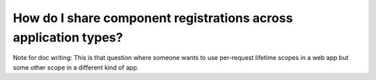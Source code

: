 ================================================================
How do I share component registrations across application types?
================================================================

Note for doc writing: This is that question where someone wants to use per-request lifetime scopes in a web app but some other scope in a different kind of app.